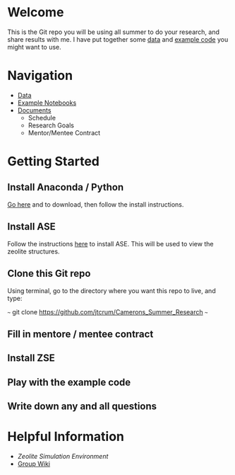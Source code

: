 * Welcome
This is the Git repo you will be using all summer to do your research, and share results with me. I have put together some [[./Data][data]] and [[/Example_Notebooks][example code]] you might want to use.

* Navigation 

- [[./Data][Data]]
- [[./Example_Notebooks][Example Notebooks]]
- [[./Documents][Documents]]
  - Schedule
  - Research Goals
  - Mentor/Mentee Contract

* Getting Started

** Install Anaconda / Python

[[https://www.anaconda.com/products/individual][Go here]] and to download, then follow the install instructions.

** Install ASE

Follow the instructions [[https://wiki.fysik.dtu.dk/ase/install.html][here]] to install ASE. This will be used to view the zeolite structures.

** Clone this Git repo

Using terminal, go to the directory where you want this repo to live, and type:

~~~
git clone https://github.com/jtcrum/Camerons_Summer_Research
~~~

** Fill in mentore / mentee contract

** Install ZSE

** Play with the example code

** Write down any and all questions 

* Helpful Information

- [[github.com/jtcrum/zse][Zeolite Simulation Environment]]
- [[https://github.com/wfschneidergroup/wiki][Group Wiki]]
